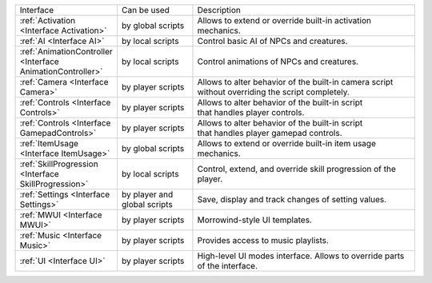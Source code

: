 .. list-table::
  :widths: 20 20 60

  * - Interface
    - Can be used
    - Description
  * - :ref:`Activation <Interface Activation>`
    - by global scripts
    - Allows to extend or override built-in activation mechanics.
  * - :ref:`AI <Interface AI>`
    - by local scripts
    - Control basic AI of NPCs and creatures.
  * - :ref:`AnimationController <Interface AnimationController>`
    - by local scripts
    - Control animations of NPCs and creatures.
  * - :ref:`Camera <Interface Camera>`
    - by player scripts
    - | Allows to alter behavior of the built-in camera script
      | without overriding the script completely.
  * - :ref:`Controls <Interface Controls>`
    - by player scripts
    - | Allows to alter behavior of the built-in script
      | that handles player controls.
  * - :ref:`Controls <Interface GamepadControls>`
    - by player scripts
    - | Allows to alter behavior of the built-in script
      | that handles player gamepad controls.
  * - :ref:`ItemUsage <Interface ItemUsage>`
    - by global scripts
    - | Allows to extend or override built-in item usage
      | mechanics.
  * - :ref:`SkillProgression <Interface SkillProgression>`
    - by local scripts
    - | Control, extend, and override skill progression of the 
      | player.
  * - :ref:`Settings <Interface Settings>`
    - by player and global scripts
    - Save, display and track changes of setting values.
  * - :ref:`MWUI <Interface MWUI>`
    - by player scripts
    - Morrowind-style UI templates.
  * - :ref:`Music <Interface Music>`
    - by player scripts
    - Provides access to music playlists.
  * - :ref:`UI <Interface UI>`
    - by player scripts
    - | High-level UI modes interface. Allows to override parts
      | of the interface.
